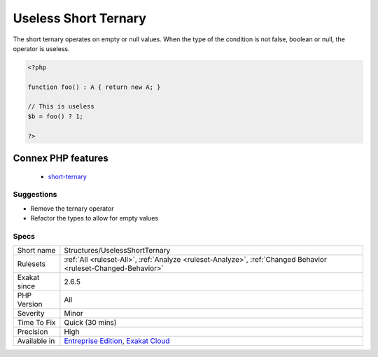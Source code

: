 .. _structures-uselessshortternary:

.. _useless-short-ternary:

Useless Short Ternary
+++++++++++++++++++++

.. meta::
	:description:
		Useless Short Ternary: The short ternary operates on empty or null values.
	:twitter:card: summary_large_image
	:twitter:site: @exakat
	:twitter:title: Useless Short Ternary
	:twitter:description: Useless Short Ternary: The short ternary operates on empty or null values
	:twitter:creator: @exakat
	:twitter:image:src: https://www.exakat.io/wp-content/uploads/2020/06/logo-exakat.png
	:og:image: https://www.exakat.io/wp-content/uploads/2020/06/logo-exakat.png
	:og:title: Useless Short Ternary
	:og:type: article
	:og:description: The short ternary operates on empty or null values
	:og:url: https://php-tips.readthedocs.io/en/latest/tips/Structures/UselessShortTernary.html
	:og:locale: en
The short ternary operates on empty or null values. When the type of the condition is not false, boolean or null, the operator is useless.

.. code-block:: php
   
   <?php
   
   function foo() : A { return new A; }
   
   // This is useless
   $b = foo() ? 1;
   
   ?>
Connex PHP features
-------------------

  + `short-ternary <https://php-dictionary.readthedocs.io/en/latest/dictionary/short-ternary.ini.html>`_


Suggestions
___________

* Remove the ternary operator
* Refactor the types to allow for empty values




Specs
_____

+--------------+-------------------------------------------------------------------------------------------------------------------------+
| Short name   | Structures/UselessShortTernary                                                                                          |
+--------------+-------------------------------------------------------------------------------------------------------------------------+
| Rulesets     | :ref:`All <ruleset-All>`, :ref:`Analyze <ruleset-Analyze>`, :ref:`Changed Behavior <ruleset-Changed-Behavior>`          |
+--------------+-------------------------------------------------------------------------------------------------------------------------+
| Exakat since | 2.6.5                                                                                                                   |
+--------------+-------------------------------------------------------------------------------------------------------------------------+
| PHP Version  | All                                                                                                                     |
+--------------+-------------------------------------------------------------------------------------------------------------------------+
| Severity     | Minor                                                                                                                   |
+--------------+-------------------------------------------------------------------------------------------------------------------------+
| Time To Fix  | Quick (30 mins)                                                                                                         |
+--------------+-------------------------------------------------------------------------------------------------------------------------+
| Precision    | High                                                                                                                    |
+--------------+-------------------------------------------------------------------------------------------------------------------------+
| Available in | `Entreprise Edition <https://www.exakat.io/entreprise-edition>`_, `Exakat Cloud <https://www.exakat.io/exakat-cloud/>`_ |
+--------------+-------------------------------------------------------------------------------------------------------------------------+


